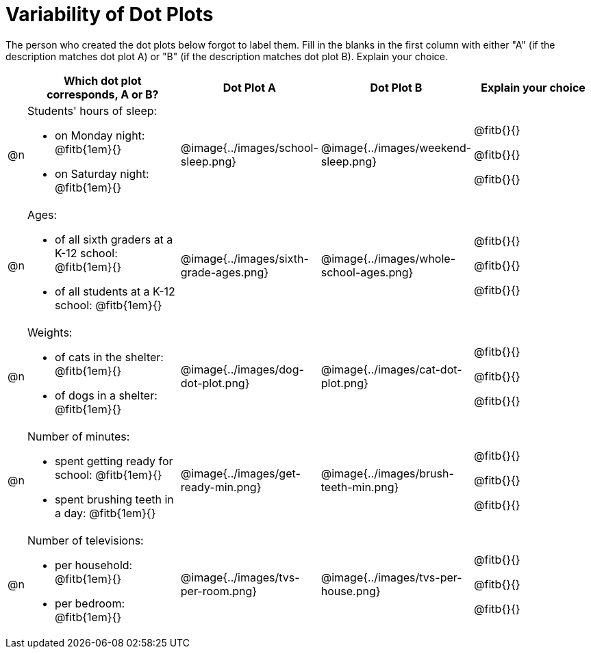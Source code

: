 [.landscape]
= Variability of Dot Plots

The person who created the dot plots below forgot to label them. Fill in the blanks in the first column with either "A" (if the description matches dot plot A) or "B" (if the description matches dot plot B). Explain your choice.

[.FillVerticalSpace, cols="1, <.11a, ^.^9a, ^.^9a, <.9a", options="header"]

|===

| | Which dot plot corresponds, A or B? | Dot Plot A | Dot Plot B | Explain your choice

| @n

| Students' hours of sleep:

- on Monday night: @fitb{1em}{}

- on Saturday night: @fitb{1em}{}

| @image{../images/school-sleep.png}
| @image{../images/weekend-sleep.png}
| @fitb{}{}

@fitb{}{}

@fitb{}{}

| @n

| Ages:

- of all sixth graders at a K-12 school: @fitb{1em}{}

- of all students at a K-12 school: @fitb{1em}{}

| @image{../images/sixth-grade-ages.png}
| @image{../images/whole-school-ages.png}
| @fitb{}{}

@fitb{}{}

@fitb{}{}

| @n
|
Weights:

- of cats in the shelter: @fitb{1em}{}

- of dogs in a shelter: @fitb{1em}{}


| @image{../images/dog-dot-plot.png}
| @image{../images/cat-dot-plot.png}
| @fitb{}{}

@fitb{}{}

@fitb{}{}

| @n
|
Number of minutes:

- spent getting ready for school: @fitb{1em}{}

- spent brushing teeth in a day: @fitb{1em}{}


| @image{../images/get-ready-min.png}
| @image{../images/brush-teeth-min.png}
| @fitb{}{}

@fitb{}{}

@fitb{}{}

| @n
|
Number of televisions:

- per household: @fitb{1em}{}

- per bedroom: @fitb{1em}{}


| @image{../images/tvs-per-room.png}
| @image{../images/tvs-per-house.png}
| @fitb{}{}

@fitb{}{}

@fitb{}{}

|===

